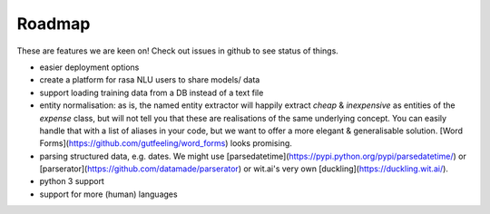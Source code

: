 
Roadmap
=======


These are features we are keen on! Check out issues in github to see status of things.

- easier deployment options
- create a platform for rasa NLU users to share models/ data
- support loading training data from a DB instead of a text file
- entity normalisation: as is, the named entity extractor will happily extract `cheap` & `inexpensive` as entities of the `expense` class, but will not tell you that these are realisations of the same underlying concept. You can easily handle that with a list of aliases in your code, but we want to offer a more elegant & generalisable solution. [Word Forms](https://github.com/gutfeeling/word_forms) looks promising.
- parsing structured data, e.g. dates. We might use [parsedatetime](https://pypi.python.org/pypi/parsedatetime/) or [parserator](https://github.com/datamade/parserator) or wit.ai's very own [duckling](https://duckling.wit.ai/). 
- python 3 support
- support for more (human) languages
